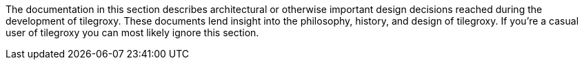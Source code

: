 The documentation in this section describes architectural or otherwise important design decisions reached during the development of tilegroxy.  These documents lend insight into the philosophy, history, and design of tilegroxy. If you're a casual user of tilegroxy you can most likely ignore this section.